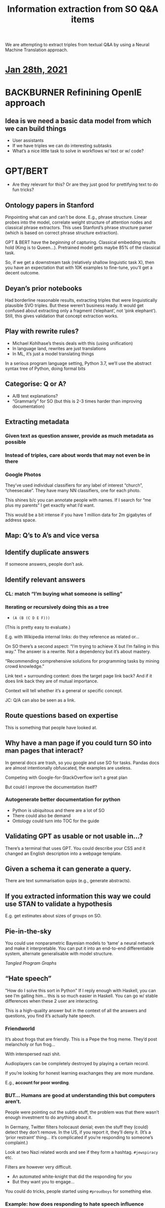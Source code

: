 #+title: Information extraction from SO Q&A items
#+roam_tags: CDN
#+CATEGORY: ML

We are attempting to extract triples from textual Q&A by using a
Neural Machine Translation approach.

* [[file:../journals/2021_01_28.org][Jan 28th, 2021]]
* BACKBURNER Refinining OpenIE approach
** Idea is we need a basic data model from which we can build things

- User assistants
- If we have triples we can do interesting subtasks
- What’s a nice little task to solve in workflows w/ text or w/ code?

* GPT/BERT

- Are they relevant for this? Or are they just good for prettifying
   text to do fun tricks?

** Ontology papers in Stanford

Pinpointing what can and can’t be done. E.g., phrase structure. Linear
probes into the model, correlate weight structure of attention nodes
and classical phrase extractors.  This uses Stanford’s phrase
structure parser (which is based on correct phrase structure
extraction).

GPT & BERT have the /beginning/ of capturing. Classical embedding
results hold (King is to Queen...).  Pretrained model gets maybe 85%
of the classical task.

So, if we get a downstream task (relatively shallow linguistic task
X), then you have an expectation that with 10K examples to fine-tune,
you’ll get a decent outcome.

** Deyan’s prior notebooks

Had borderline reasonable results, extracting triples that were
linguistically plausible SVO triples.  But these weren’t business
ready.  It would get confused about extracting only a fragment
(‘elephant’, not ‘pink elephant’).  Still, this gives validation that
concept extraction works.

** Play with rewrite rules?
- Michael Kohlhase’s thesis deals with this (using unification)
- In language land, rewrites are just translations
- In ML, it’s just a model translating things

In a serious program language setting, Python 3.7, we’ll use the abstract
syntax tree of Python, doing formal bits

** Categorise: Q or A?
- A/B test explanations?
- “Grammarly” for SO (but this is 2-3 times harder than improving documentation)
** Extracting metadata
*** Given text as question answer, provide as much metadata as possible
*** Instead of triples, care about words that may not even be in there
*** Google Photos
They’ve used individual classifiers for any label of interest “church”, “cheesecake”.
They have many NN classifiers, one for each photo.

This shines b/c you can annotate people with names.  If I search for
“me plus my parents” I get exactly what I’d want.

This would be a bit intense if you have 1 million data for 2m gigabytes of address space.
** Map: Q’s to A’s and vice versa
** Identify duplicate answers
If someone answers, people don’t ask.
** Identify relevant answers
*** CL: match “I’m buying what someone is selling”
*** Iterating or recursively doing this as a tree

- =(A (B (C D E F)))=

(This is pretty easy to evaluate.)

E.g. with Wikipedia internal links: do they reference as related or...

On SO there’s a second aspect: “I’m trying to achieve X but I’m
failing in this way.”  The answer is a rewrite.  Not a dependency but
it’s about mastery.

“Recommending comprehensive solutions for programming tasks by mining
crowd knowledge.”

Link text + surrounding context: does the target page link back?
And if it does link back they are of mutual importance.

Context will tell whether it’s a general or specific concept.

JC: Q/A can also be seen as a link.

** Route questions based on expertise
This is something that people have looked at.
** Why have a man page if you could turn SO into man pages that interact?
In general docs are trash, so you google and use SO for tasks.
Pandas docs are almost intentionally obfuscated, the examples are useless.

Competing with Google-for-StackOverflow isn’t a great plan

But could I improve the documentation itself?

*** Autogenerate better documentation for python
- Python is ubiquitous and there are a lot of SO
- There could also be demand
- Ontology could turn into TOC for the guide
** Validating GPT as usable or not usable in...?
There’s a terminal that uses GPT. You could describe your CSS
and it changed an English description into a webpage template.
** Given a schema it can generate a query.
There are text summarisation quips (e.g., generate abstracts).

** If you extracted information this way we could use STAN to validate a hypothesis
E.g. get estimates about sizes of groups on SO.
** Pie-in-the-sky
You could use nonparametric Bayesian models to ‘tame’ a neural network
and make it interpretable.  You can put it into an end-to-end
differentiable system, alternate generalisable with model structure.

/Tangled Program Graphs/
** “Hate speech”
"How do I solve this sort in Python"
If I reply enough with Haskell, you can see I’m galling him... this is so much easier in Haskell.
You can go w/ stable differences when these 2 user are interacting.

This is a high-quality answer but in the context of all the answers
and questions, you find it’s actually hate speech.
*** Friendworld
It’s about frogs that are friendly. This is a Pepe the frog
meme. They’d post melancholy or fun frog...

With interspersed nazi shit.

Audioplayers can be completely destroyed by playing a certain record.

If you’re looking for honest learning exachanges they are more mundane.

E.g., *account for poor wording*.

*** BUT... Humans are good at understanding this but computers aren’t.

People were pointing out the subtle stuff, the problem was that there
wasn’t enough investment to do anything about it.

In Germany, Twitter filters holocaust denial; even the stuff they
(could) detect they don’t remove.  In the US, if you report it,
they’ll deny it.  (It’s a ‘prior restraint’ thing... it’s complicated
if you’re responding to someone’s complaint.)

Look at two Nazi related words and see if they form a hashtag.
=#jewspiracy= etc.

Filters are however very difficult.

- An automated white-knight that did the responding for you
- But they want you to engage...

You could do tricks, people started using =#proudboys= for something
else.

*** Example: how does responding to hate speech influence things?

Study tracking activity and challenges as to whether people continue
posting hate speech.

*** “Consider writing this in a more assertive way”
I wonder if possibly...

Guess the degree of someone by reading their email
** Automatically generating docs from type signature
Maybe going for a language with static types could be a way to combine
free association in the structured data.

This is more robust than "write language and get code out."

“Write code with a bug, get SO Q&A back” (Crokage?)

Starting with working code.
How would you generate failing code.
How would you generate failing unit tests?
(E.g., “fuzzers” that generate near arbitrary run-ti)
Put in integers, get output. Generate wrong unit tests.


* Overall commments

These are translation or compression style problems.

Code generation demos are pretty suspicious: GPT3 doesn’t make
off-by-one errors, it uses completely different function syntax.

Like the motivation behind it. Z was recently criticising
auto-generation of query program. The amount of time it takes to debug
the query.

“Count all the listings” but rather queried the database’s AirBnB
table. What if there are multiple tables w/ similar names?

If you put leashes on these things, using solid methods. 

* We didn’t get one simple

* Next steps :noexport:
:PROPERTIES:
:id: 2ee512d9-60cf-443c-aa3d-ef8eb42789e9
:END:

- [[file:20200905131918-knowledge_graph.org][Knowledge graph]]
- [[file:20200810135403-advances_in_knowledge_mining_from_technical_documents.org][Advances in knowledge mining from technical documents]]
